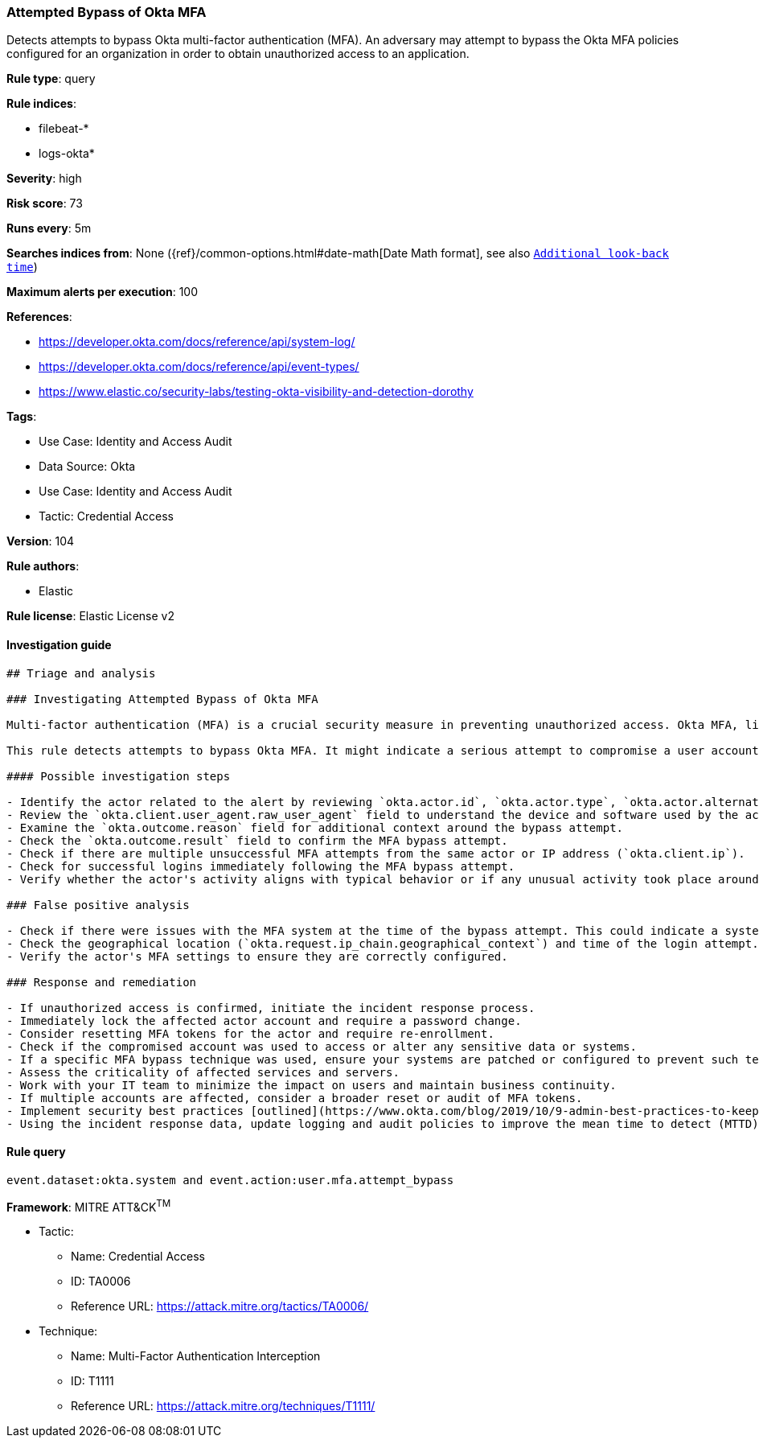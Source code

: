 [[prebuilt-rule-8-7-10-attempted-bypass-of-okta-mfa]]
=== Attempted Bypass of Okta MFA

Detects attempts to bypass Okta multi-factor authentication (MFA). An adversary may attempt to bypass the Okta MFA policies configured for an organization in order to obtain unauthorized access to an application.

*Rule type*: query

*Rule indices*: 

* filebeat-*
* logs-okta*

*Severity*: high

*Risk score*: 73

*Runs every*: 5m

*Searches indices from*: None ({ref}/common-options.html#date-math[Date Math format], see also <<rule-schedule, `Additional look-back time`>>)

*Maximum alerts per execution*: 100

*References*: 

* https://developer.okta.com/docs/reference/api/system-log/
* https://developer.okta.com/docs/reference/api/event-types/
* https://www.elastic.co/security-labs/testing-okta-visibility-and-detection-dorothy

*Tags*: 

* Use Case: Identity and Access Audit
* Data Source: Okta
* Use Case: Identity and Access Audit
* Tactic: Credential Access

*Version*: 104

*Rule authors*: 

* Elastic

*Rule license*: Elastic License v2


==== Investigation guide


[source, markdown]
----------------------------------
## Triage and analysis

### Investigating Attempted Bypass of Okta MFA

Multi-factor authentication (MFA) is a crucial security measure in preventing unauthorized access. Okta MFA, like other MFA solutions, requires the user to provide multiple means of identification at login. An adversary might attempt to bypass Okta MFA to gain unauthorized access to an application.

This rule detects attempts to bypass Okta MFA. It might indicate a serious attempt to compromise a user account within the organization's network.

#### Possible investigation steps

- Identify the actor related to the alert by reviewing `okta.actor.id`, `okta.actor.type`, `okta.actor.alternate_id`, or `okta.actor.display_name` fields in the alert.
- Review the `okta.client.user_agent.raw_user_agent` field to understand the device and software used by the actor.
- Examine the `okta.outcome.reason` field for additional context around the bypass attempt.
- Check the `okta.outcome.result` field to confirm the MFA bypass attempt.
- Check if there are multiple unsuccessful MFA attempts from the same actor or IP address (`okta.client.ip`).
- Check for successful logins immediately following the MFA bypass attempt.
- Verify whether the actor's activity aligns with typical behavior or if any unusual activity took place around the time of the bypass attempt.

### False positive analysis

- Check if there were issues with the MFA system at the time of the bypass attempt. This could indicate a system error rather than a genuine bypass attempt.
- Check the geographical location (`okta.request.ip_chain.geographical_context`) and time of the login attempt. If these match the actor's normal behavior, it might be a false positive.
- Verify the actor's MFA settings to ensure they are correctly configured.

### Response and remediation

- If unauthorized access is confirmed, initiate the incident response process.
- Immediately lock the affected actor account and require a password change.
- Consider resetting MFA tokens for the actor and require re-enrollment.
- Check if the compromised account was used to access or alter any sensitive data or systems.
- If a specific MFA bypass technique was used, ensure your systems are patched or configured to prevent such techniques.
- Assess the criticality of affected services and servers.
- Work with your IT team to minimize the impact on users and maintain business continuity.
- If multiple accounts are affected, consider a broader reset or audit of MFA tokens.
- Implement security best practices [outlined](https://www.okta.com/blog/2019/10/9-admin-best-practices-to-keep-your-org-secure/) by Okta.
- Using the incident response data, update logging and audit policies to improve the mean time to detect (MTTD) and the mean time to respond (MTTR).
----------------------------------

==== Rule query


[source, js]
----------------------------------
event.dataset:okta.system and event.action:user.mfa.attempt_bypass

----------------------------------

*Framework*: MITRE ATT&CK^TM^

* Tactic:
** Name: Credential Access
** ID: TA0006
** Reference URL: https://attack.mitre.org/tactics/TA0006/
* Technique:
** Name: Multi-Factor Authentication Interception
** ID: T1111
** Reference URL: https://attack.mitre.org/techniques/T1111/
